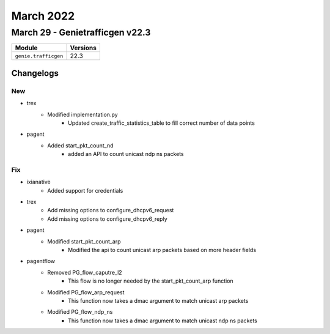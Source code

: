 March 2022
==========

March 29 - Genietrafficgen v22.3 
------------------------



+-------------------------------+-------------------------------+
| Module                        | Versions                      |
+===============================+===============================+
| ``genie.trafficgen``          | 22.3                          |
+-------------------------------+-------------------------------+




Changelogs
^^^^^^^^^^
--------------------------------------------------------------------------------
                                      New                                       
--------------------------------------------------------------------------------

* trex
    * Modified implementation.py
        * Updated create_traffic_statistics_table to fill correct number of data points

* pagent
    * Added start_pkt_count_nd
        * added an API to count unicast ndp ns packets


--------------------------------------------------------------------------------
                                      Fix                                       
--------------------------------------------------------------------------------

* ixianative
    * Added support for credentials

* trex
    * Add missing options to configure_dhcpv6_request
    * Add missing options to configure_dhcpv6_reply

* pagent
    * Modified start_pkt_count_arp
        * Modified the api to count unicast arp packets based on more header fields

* pagentflow
    * Removed PG_flow_caputre_l2
        * This flow is no longer needed by the start_pkt_count_arp function
    * Modified PG_flow_arp_request
        * This function now takes a dmac argument to match unicast arp packets
    * Modified PG_flow_ndp_ns
        * This function now takes a dmac argument to match unicast ndp ns packets


